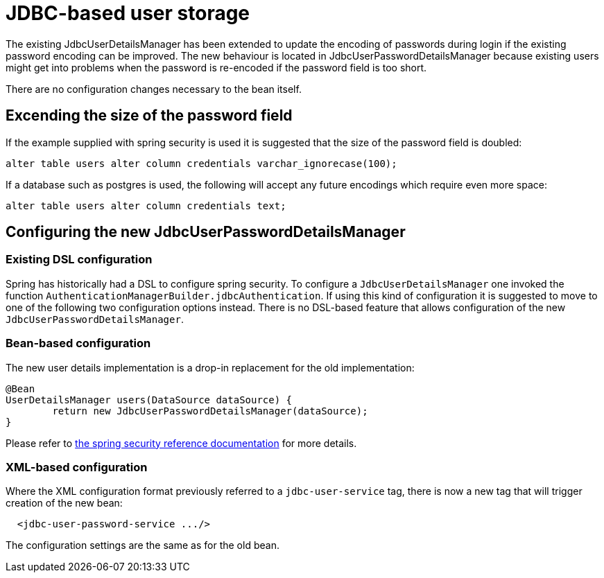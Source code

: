 = JDBC-based user storage

The existing JdbcUserDetailsManager has been extended to update the encoding of passwords during login
if the existing password encoding can be improved. The new behaviour is located in
JdbcUserPasswordDetailsManager because existing users might get into problems when the password is
re-encoded if the password field is too short.

There are no configuration changes necessary to the bean itself.

==  Excending the size of the password field

If the example supplied with spring security is used it is suggested that the size of the password
field is doubled:

....
alter table users alter column credentials varchar_ignorecase(100);
....

If a database such as postgres is used, the following will accept any future encodings which require
even  more space:

....
alter table users alter column credentials text;
....

== Configuring the new JdbcUserPasswordDetailsManager

=== Existing DSL configuration

Spring has historically had a DSL to configure spring security. To configure a `+JdbcUserDetailsManager+`
one invoked the function `+AuthenticationManagerBuilder.jdbcAuthentication+`. If using this kind of
configuration it is suggested to move to one of the following two configuration options instead. There
is no DSL-based feature that allows configuration of the new `+JdbcUserPasswordDetailsManager+`.

=== Bean-based configuration

The new user details implementation is a drop-in replacement for the old implementation:

....
@Bean
UserDetailsManager users(DataSource dataSource) {
	return new JdbcUserPasswordDetailsManager(dataSource);
}
....

Please refer to
https://docs.spring.io/spring-security/reference/servlet/authentication/passwords/user-details-service.html[the spring security reference documentation]
for more details.

=== XML-based configuration

Where the XML configuration format previously referred to a `+jdbc-user-service+` tag, there is now a new tag that will trigger
creation of the new bean:

....
  <jdbc-user-password-service .../>
....

The configuration settings are the same as for the old bean.
